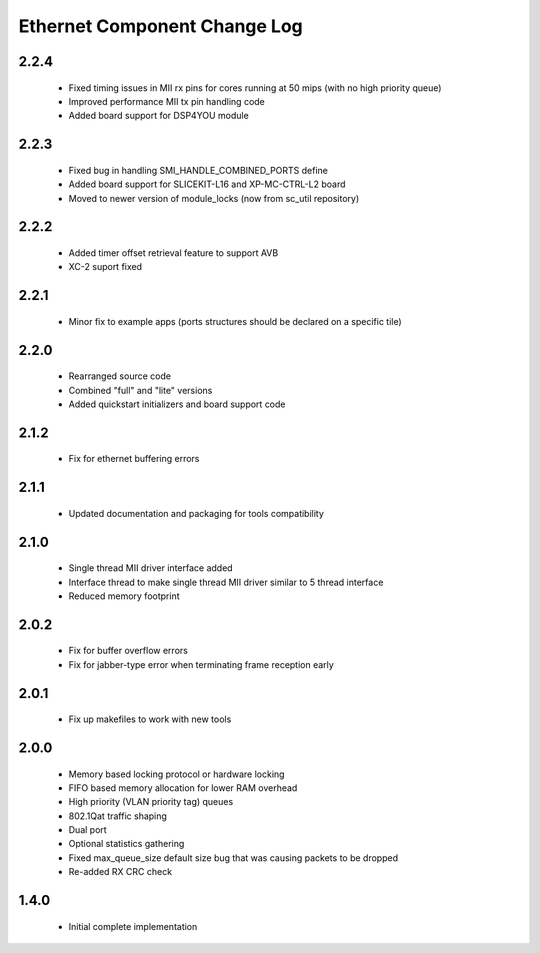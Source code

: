 Ethernet Component Change Log
=============================

2.2.4
-----
  * Fixed timing issues in MII rx pins for cores running at 50 mips
    (with no high priority queue)
  * Improved performance MII tx pin handling code
  * Added board support for DSP4YOU module

2.2.3
-----
  * Fixed bug in handling SMI_HANDLE_COMBINED_PORTS define
  * Added board support for SLICEKIT-L16 and XP-MC-CTRL-L2 board
  * Moved to newer version of module_locks (now from sc_util repository)

2.2.2
-----
  * Added timer offset retrieval feature to support AVB
  * XC-2 suport fixed

2.2.1
-----
  * Minor fix to example apps (ports structures should be declared on
    a specific tile)

2.2.0
-----
  * Rearranged source code
  * Combined "full" and "lite" versions
  * Added quickstart initializers and board support code

2.1.2
-----
  * Fix for ethernet buffering errors

2.1.1
-----
   * Updated documentation and packaging for tools compatibility

2.1.0
-----
   * Single thread MII driver interface added
   * Interface thread to make single thread MII driver similar to 5 thread interface
   * Reduced memory footprint

2.0.2
-----
   * Fix for buffer overflow errors
   * Fix for jabber-type error when terminating frame reception early

2.0.1
-----
   * Fix up makefiles to work with new tools

2.0.0
-----

   * Memory based locking protocol or hardware locking
   * FIFO based memory allocation for lower RAM overhead
   * High priority (VLAN priority tag) queues
   * 802.1Qat traffic shaping
   * Dual port
   * Optional statistics gathering
   * Fixed max_queue_size default size bug that was causing packets to be dropped
   * Re-added RX CRC check

1.4.0
-----

   * Initial complete implementation
